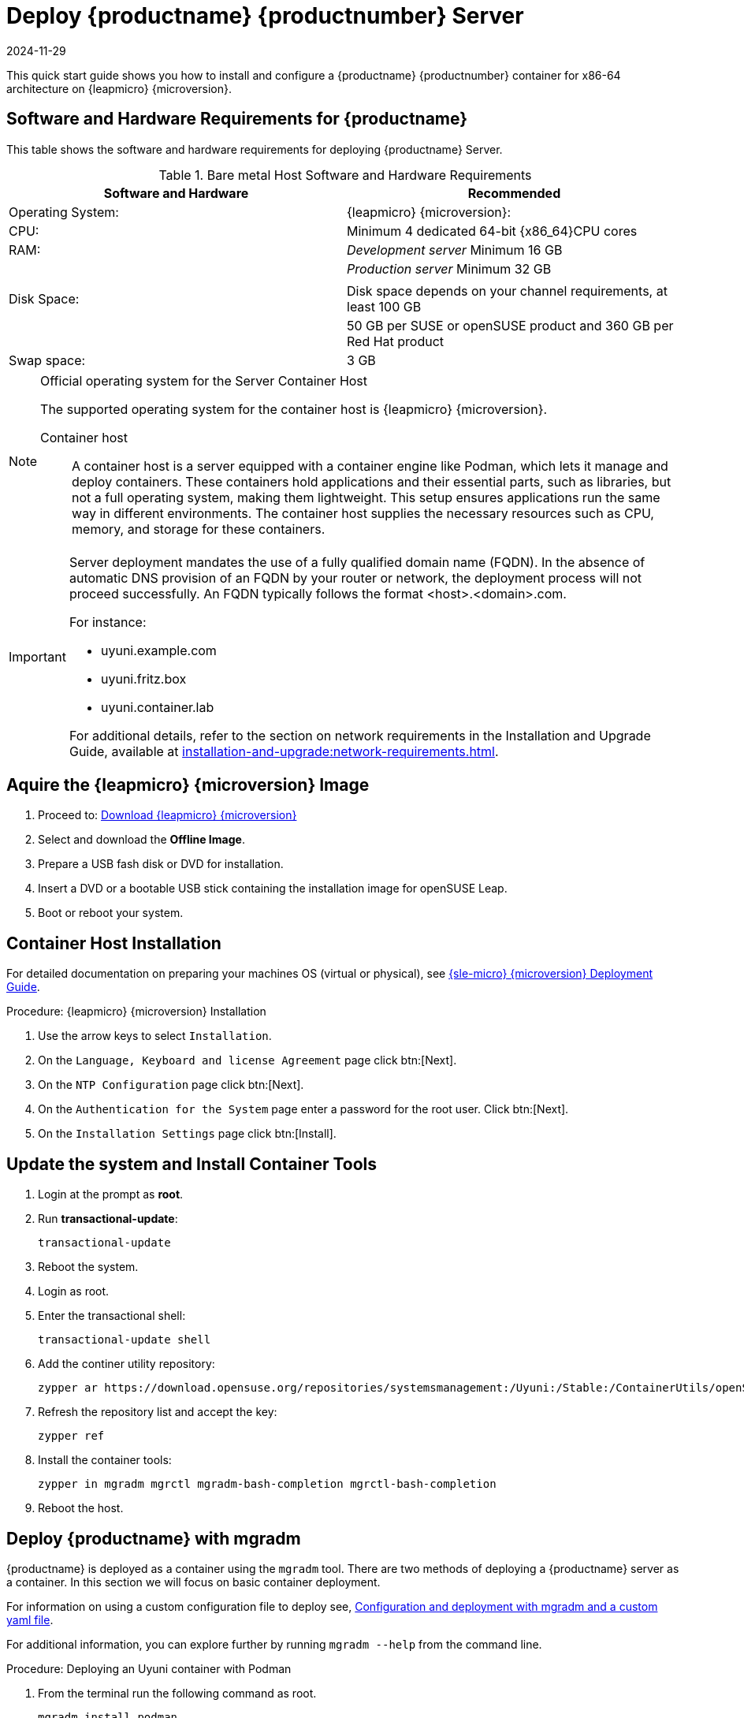 [[quickstart-uyuni-deploy-container]]
= Deploy {productname} {productnumber} Server
:revdate: 2024-11-29
:page-revdate: {revdate}
ifeval::[{suma-content} == true]
:noindex:
endif::[]

This quick start guide shows you how to install and configure a {productname} {productnumber} container for x86-64 architecture on {leapmicro} {microversion}.

== Software and Hardware Requirements for {productname}

This table shows the software and hardware requirements for deploying {productname} Server.

[cols="1,1", options="header"]
.Bare metal Host Software and Hardware Requirements
|===
| Software and Hardware  | Recommended
| Operating System:      | {leapmicro} {microversion}:
| CPU:                   | Minimum 4 dedicated 64-bit {x86_64}CPU cores
| RAM:                   |  _Development server_ Minimum 16{nbsp}GB
|                        | _Production server_ Minimum 32{nbsp}GB
|                        | 
| Disk Space:            | Disk space depends on your channel requirements, at least 100{nbsp}GB
|                        | 50{nbsp}GB per SUSE or openSUSE product and 360{nbsp}GB per Red Hat product
| Swap space:            | 3{nbsp}GB
|===

.Official operating system for the Server Container Host
[NOTE]
====
The supported operating system for the container host is {leapmicro} {microversion}.

Container host:: A container host is a server equipped with a container engine like Podman, which lets it manage and deploy containers. These containers hold applications and their essential parts, such as libraries, but not a full operating system, making them lightweight. This setup ensures applications run the same way in different environments. The container host supplies the necessary resources such as CPU, memory, and storage for these containers.
====

[IMPORTANT]
====
Server deployment mandates the use of a fully qualified domain name (FQDN). In the absence of automatic DNS provision of an FQDN by your router or network, the deployment process will not proceed successfully. An FQDN typically follows the format <host>.<domain>.com.

For instance:

* uyuni.example.com
* uyuni.fritz.box
* uyuni.container.lab

For additional details, refer to the section on network requirements in the Installation and Upgrade Guide, available at xref:installation-and-upgrade:network-requirements.adoc[].
====

== Aquire the {leapmicro} {microversion} Image

. Proceed to: link:https://get.opensuse.org/leapmicro/5.5/#download[Download {leapmicro} {microversion}]
. Select and download the **Offline Image**.
. Prepare a USB fash disk or DVD for installation.
. Insert a DVD or a bootable USB stick containing the installation image for openSUSE Leap.
. Boot or reboot your system.



== Container Host Installation

For detailed documentation on preparing your machines OS (virtual or physical), see link:https://documentation.suse.com/sle-micro/5.5/html/SLE-Micro-all/book-deployment-slemicro.html[{sle-micro} {microversion} Deployment Guide].

.Procedure: {leapmicro} {microversion} Installation 
. Use the arrow keys to select [systemitem]``Installation``.

. On the [systemitem]``Language, Keyboard and license Agreement`` page click btn:[Next].

. On the [systemitem]``NTP Configuration`` page click btn:[Next].

. On the [systemitem]``Authentication for the System`` page enter a password for the root user. Click btn:[Next].

. On the [systemitem]``Installation Settings`` page click btn:[Install].



== Update the system and Install Container Tools
. Login at the prompt as *root*.

. Run **transactional-update**:
+

[source, shell]
----
transactional-update
----

. Reboot the system.

. Login as root.

. Enter the transactional shell:
+

[source, shell]
----
transactional-update shell
----

. Add the continer utility repository:
+

[source, shell]
----
zypper ar https://download.opensuse.org/repositories/systemsmanagement:/Uyuni:/Stable:/ContainerUtils/openSUSE_Leap_Micro_5.5/systemsmanagement:Uyuni:Stable:ContainerUtils.repo
----

. Refresh the repository list and accept the key:
+

----
zypper ref
----
+

. Install the container tools:
+

[source, shell]
----
zypper in mgradm mgrctl mgradm-bash-completion mgrctl-bash-completion 
----
+

. Reboot the host.

== Deploy {productname} with mgradm

{productname} is deployed as a container using the [command]``mgradm`` tool.
There are two methods of deploying a {productname} server as a container. 
In this section we will focus on basic container deployment.

For information on using a custom configuration file to deploy see, xref:installation-and-upgrade:container-management/mgradm-yaml-custom-configuration.adoc[Configuration and deployment with mgradm and a custom yaml file].


For additional information, you can explore further by running [command]``mgradm --help`` from the command line.


.Procedure: Deploying an Uyuni container with Podman
. From the terminal run the following command as root.
+

[source, shell]
....
mgradm install podman
....
+

. Input a password for the CA certificate, an administrative account password and your email for notifications:
+

----
leapmicro:~ # mgradm install podman
3:07PM INF Welcome to mgradm
3:07PM INF Executing command: podman
Password for the CA certificate to generate: 
Administrator password: 
Administrator's email: admin@example.com
----
+

. The container will take some minutes to deploy. 

. Once complete open a browser and visit link:https://leapmicro.uyuni.lab[] to begin working with {productname}.



== Optional: Synchronizing Products from {scclongform}

{scclongform} ({scc}) maintains a collection of repositories which contain packages, software and updates for all supported enterprise client systems.
These repositories are organized into channels each of which provide software specific to a distribution, release, and architecture.
After synchronizing with {scc}, clients can receive updates, be organized into groups, and assigned to specific product software channels.

This section covers synchronizing with {scc} from the {webui} and adding your first client channel.

[NOTE]
====
For Uyuni, synchronizing products from {scclongform} is optional.
====

Before you can synchronize software repositories with {scc}, you will need to enter organization credentials in {productname}.
The organization credentials give you access to the {suse} product downloads.
You will find your organization credentials in https://scc.suse.com/organizations.

Enter your organization credentials in the {productname} {webui}:



.Optional Procedure: Entering Organization Credentials

. In the {productname} {webui}, navigate to menu:Admin[Setup Wizard].

. In the [guimenu]``Setup Wizard`` page, navigate to the btn:[Organization Credentials] tab.

. Click btn:[Add a new credential].

. Enter a username and password, and click btn:[Save].

A check mark icon is shown when the credentials are confirmed.
When you have successfully entered the new credentials, you can synchronize with {scclongform}.



.Optional Procedure: Synchronizing with {scclongform}

. In the {productname} {webui}, navigate to menu:Admin[Setup Wizard].

. From the [guimenu]``Setup Wizard`` page select the btn:[SUSE Products] tab.
  Wait a moment for the products list to populate.
  If you previously registered with {scclongform} a list of products will populate the table.
  This table lists architecture, channels, and status information.

. If your {sle} client is based on [systemitem]``x86_64`` architecture scroll down the page and select the check box for this channel now.

. Add channels to {productname} by selecting the check box to the left of each channel.
  Click the arrow symbol to the left of the description to unfold a product and list available modules.

. Click btn:[Add Products] to start product synchronization.

When a channel is added, {productname} will schedule the channel for synchronization.
Depending on the number and size of this channels, this can take a long time.
You can monitor synchronization progress in the {webui}.

For more information about using the setup wizard, see xref:reference:admin/setup-wizard.adoc[Wizard].

When the channel synchronization process is complete, you can register and configure clients.
For more instructions, see xref:client-configuration:registration-overview.adoc[].
